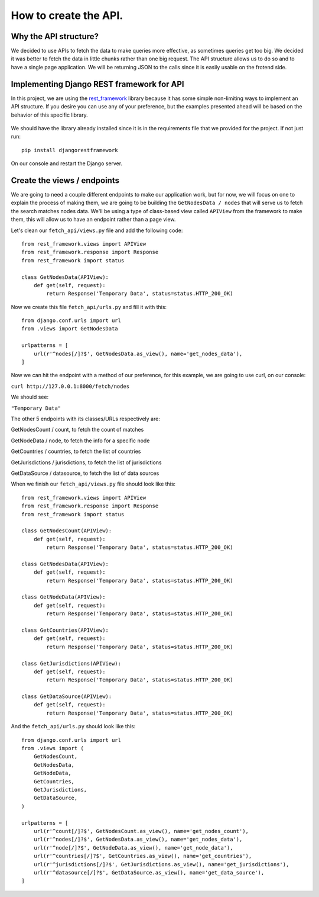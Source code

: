 ======================
How to create the API.
======================

Why the API structure?
======================

We decided to use APIs to fetch the data to make queries more effective, as sometimes queries get
too big. We decided it was better to fetch the data in little chunks rather than one big request.
The API structure allows us to do so and to have a single page application. We will be returning
JSON to the calls since it is easily usable on the frotend side.

Implementing Django REST framework for API
==========================================

In this project, we are using the rest_framework_ library because it has some simple non-limiting
ways to implement an API structure. If you desire you can use any of your preference, but the
examples presented ahead will be based on the behavior of this specific library.

    .. _rest_framework: http://www.django-rest-framework.org/

We should have the library already installed since it is in the requirements file that we provided
for the project. If not just run::

    pip install djangorestframework

On our console and restart the Django server.

Create the views / endpoints
============================

We are going to need a couple different endpoints to make our application work, but for now, we will
focus on one to explain the process of making them, we are going to be building the
``GetNodesData / nodes`` that will serve us to fetch the search matches nodes data. We'll be using a
type of class-based view called ``APIView`` from the framework to make them, this will allow us to
have an endpoint rather than a page view.

Let's clean our ``fetch_api/views.py`` file and add the following code::

    from rest_framework.views import APIView
    from rest_framework.response import Response
    from rest_framework import status

    class GetNodesData(APIView):
        def get(self, request):
            return Response('Temporary Data', status=status.HTTP_200_OK)

Now we create this file ``fetch_api/urls.py`` and fill it with this::

    from django.conf.urls import url
    from .views import GetNodesData

    urlpatterns = [
        url(r'^nodes[/]?$', GetNodesData.as_view(), name='get_nodes_data'),
    ]

Now we can hit the endpoint with a method of our preference, for this example, we are going to use
curl, on our console:

``curl http://127.0.0.1:8000/fetch/nodes``

We should see:

``"Temporary Data"``

The other 5 endpoints with its classes/URLs respectively are:

GetNodesCount / count, to fetch the count of matches

GetNodeData / node, to fetch the info for a specific node

GetCountries / countries, to fetch the list of countries

GetJurisdictions / jurisdictions, to fetch the list of jurisdictions

GetDataSource / datasource, to fetch the list of data sources

When we finish our ``fetch_api/views.py`` file should look like this::

    from rest_framework.views import APIView
    from rest_framework.response import Response
    from rest_framework import status

    class GetNodesCount(APIView):
        def get(self, request):
            return Response('Temporary Data', status=status.HTTP_200_OK)

    class GetNodesData(APIView):
        def get(self, request):
            return Response('Temporary Data', status=status.HTTP_200_OK)

    class GetNodeData(APIView):
        def get(self, request):
            return Response('Temporary Data', status=status.HTTP_200_OK)

    class GetCountries(APIView):
        def get(self, request):
            return Response('Temporary Data', status=status.HTTP_200_OK)

    class GetJurisdictions(APIView):
        def get(self, request):
            return Response('Temporary Data', status=status.HTTP_200_OK)

    class GetDataSource(APIView):
        def get(self, request):
            return Response('Temporary Data', status=status.HTTP_200_OK)

And the ``fetch_api/urls.py`` should look like this::

    from django.conf.urls import url
    from .views import (
        GetNodesCount,
        GetNodesData,
        GetNodeData,
        GetCountries,
        GetJurisdictions,
        GetDataSource,
    )

    urlpatterns = [
        url(r'^count[/]?$', GetNodesCount.as_view(), name='get_nodes_count'),
        url(r'^nodes[/]?$', GetNodesData.as_view(), name='get_nodes_data'),
        url(r'^node[/]?$', GetNodeData.as_view(), name='get_node_data'),
        url(r'^countries[/]?$', GetCountries.as_view(), name='get_countries'),
        url(r'^jurisdictions[/]?$', GetJurisdictions.as_view(), name='get_jurisdictions'),
        url(r'^datasource[/]?$', GetDataSource.as_view(), name='get_data_source'),
    ]
